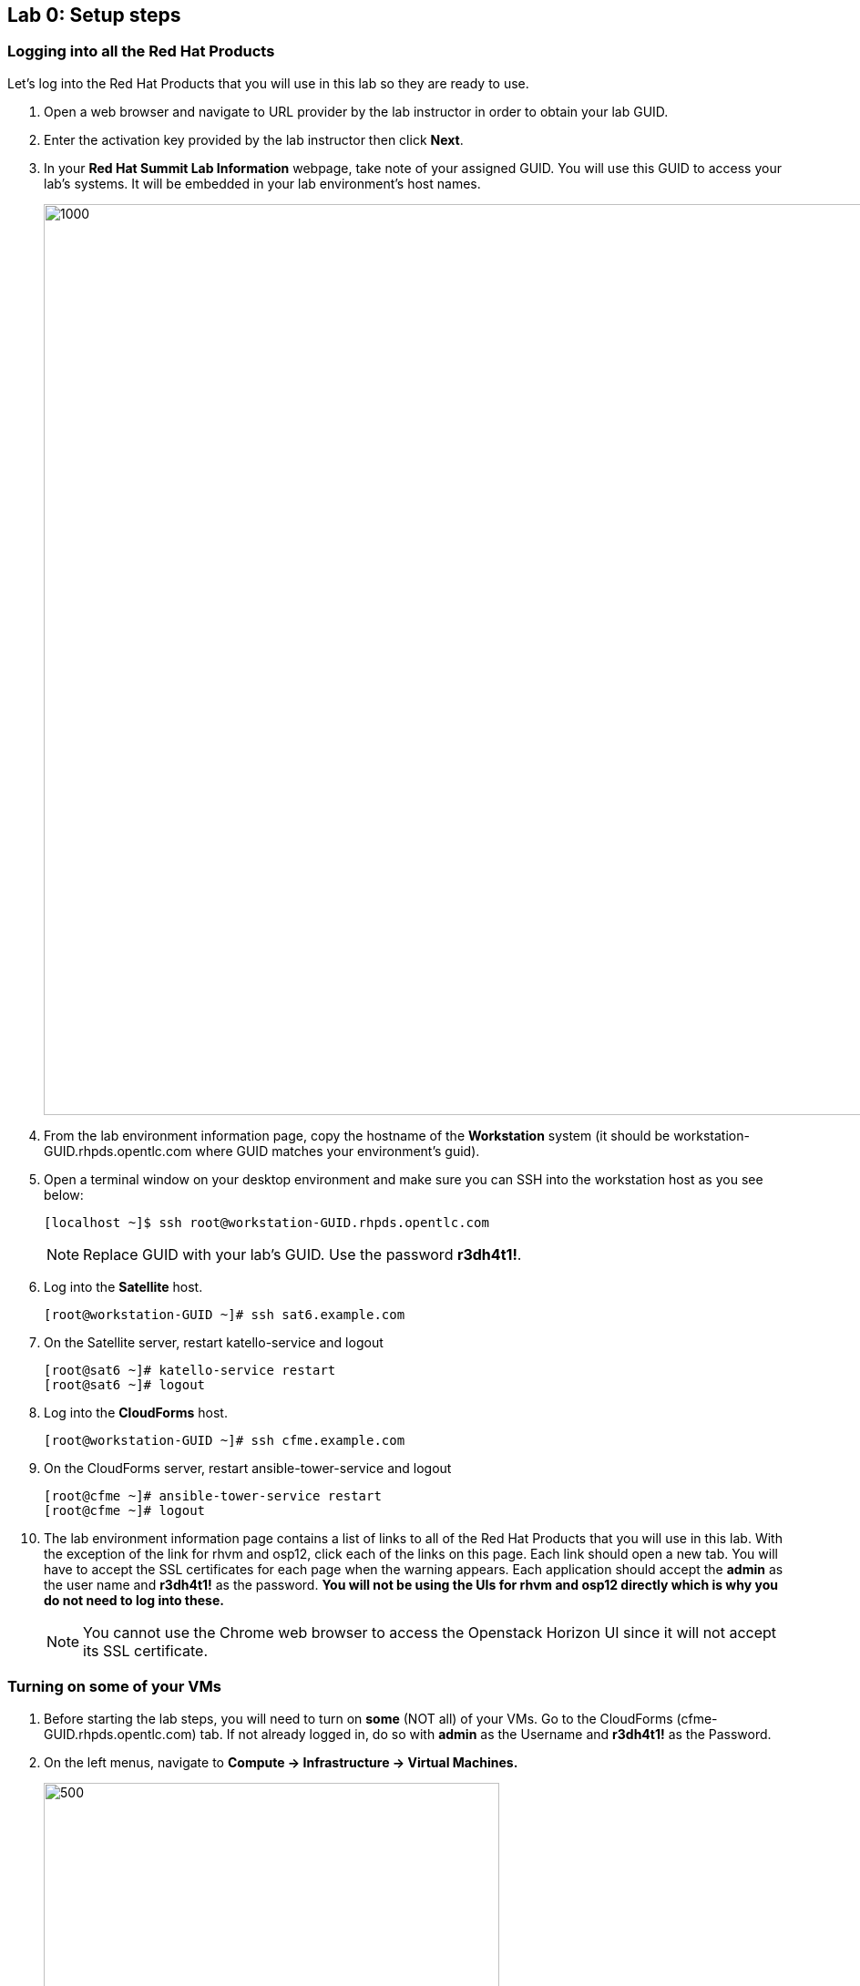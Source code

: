 == Lab 0: Setup steps

=== Logging into all the Red Hat Products
Let’s log into the Red Hat Products that you will use in this lab so they are ready to use.

. Open a web browser and navigate to URL provider by the lab instructor in order to obtain your lab GUID.

. Enter the activation key provided by the lab instructor then click *Next*.

. In your *Red Hat Summit Lab Information* webpage, take note of your assigned GUID. You will use this GUID to access your lab's systems.  It will be embedded in your lab environment's host names.
+
image:images/lab0-welcomescreen.png[1000,1000]

. From the lab environment information page, copy the hostname of the *Workstation* system (it should be workstation-GUID.rhpds.opentlc.com where GUID matches your environment's guid).

. Open a terminal window on your desktop environment and make sure you can SSH into the workstation host as you see below:
+
[source, text]
[localhost ~]$ ssh root@workstation-GUID.rhpds.opentlc.com
+
NOTE: Replace GUID with your lab's GUID. Use the password *r3dh4t1!*.

. Log into the *Satellite* host.
+
[source]
----
[root@workstation-GUID ~]# ssh sat6.example.com
----

. On the Satellite server, restart katello-service and logout
+
[source]
----
[root@sat6 ~]# katello-service restart
[root@sat6 ~]# logout
----

. Log into the *CloudForms* host.
+
[source]
----
[root@workstation-GUID ~]# ssh cfme.example.com
----

. On the CloudForms server, restart ansible-tower-service and logout
+
[source]
----
[root@cfme ~]# ansible-tower-service restart
[root@cfme ~]# logout
----

. The lab environment information page contains a list of links to all of the Red Hat Products that you will use in this lab.  With the exception of the link for rhvm and osp12, click each of the links on this page.  Each link should open a new tab. You will have to accept the SSL certificates for each page when the warning appears.  Each application should accept the *admin* as the user name and *r3dh4t1!* as the password. *You will not be using the UIs for rhvm and osp12 directly which is why you do not need to log into these.* 
+
NOTE: You cannot use the Chrome web browser to access the Openstack Horizon UI since it will not accept its SSL certificate.

=== Turning on *some* of your VMs
. Before starting the lab steps, you will need to turn on *some* (NOT all) of your VMs. Go to the CloudForms (cfme-GUID.rhpds.opentlc.com) tab.  If not already logged in, do so with *admin* as the Username and *r3dh4t1!* as the Password.

. On the left menus, navigate to *Compute -> Infrastructure -> Virtual Machines.*
+
image:images/lab0-infra-vms.png[500,500]

. Select the following VMs: *lab2-vm1*, *lab2-vm2*, *lab5-vm1*, *lab5-vm2*, and *lab7-vm1*.
Navigate to the top *Power* button and select *Power On*.
+
image:images/lab0-turnonselectvms.png[500,500]

. Click *OK*.
. Do not close your CloudForms UI since you will be using it in future lab exercises.


link:README.adoc#table-of-contents[ Table of Contents ] | link:lab1.adoc[ Lab 1]

